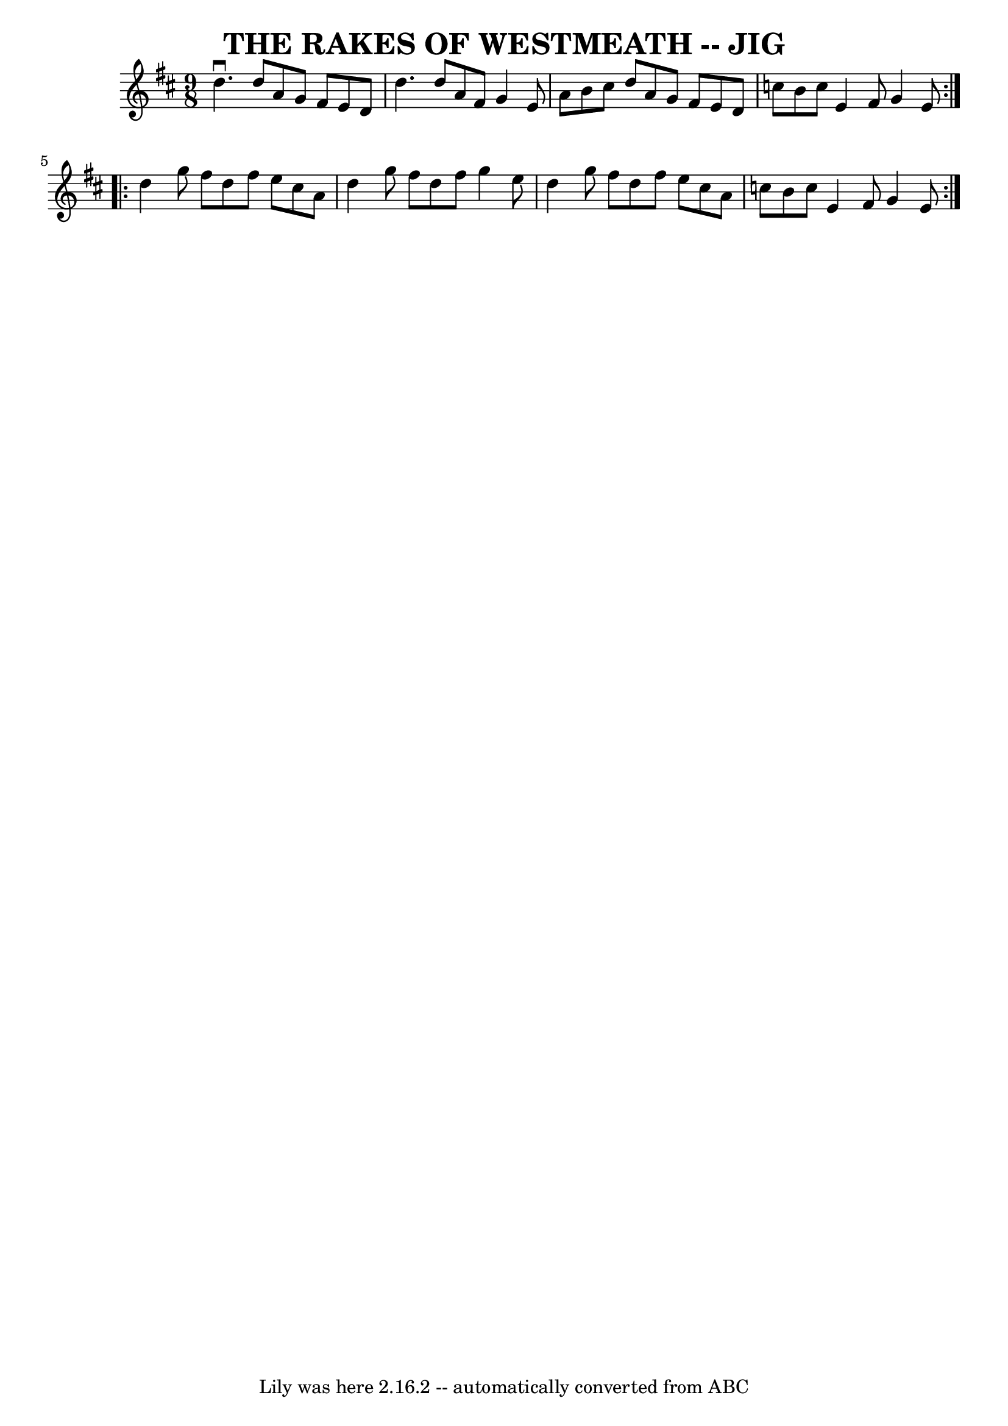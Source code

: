 \version "2.7.40"
\header {
	book = "Ryan's Mammoth Collection of Fiddle Tunes"
	crossRefNumber = "1"
	footnotes = ""
	tagline = "Lily was here 2.16.2 -- automatically converted from ABC"
	title = "THE RAKES OF WESTMEATH -- JIG"
}
voicedefault =  {
\set Score.defaultBarType = "empty"

\repeat volta 2 {
\time 9/8 \key d \major   d''4. ^\downbow   d''8    a'8    g'8    fis'8    e'8  
  d'8    \bar "|"   d''4.    d''8    a'8    fis'8    g'4    e'8    \bar "|"   
a'8    b'8    cis''8    d''8    a'8    g'8    fis'8    e'8    d'8    \bar "|"   
c''8    b'8    c''8    e'4    fis'8    g'4    e'8    }     \repeat volta 2 {   
d''4    g''8    fis''8    d''8    fis''8    e''8    cis''8    a'8    \bar "|"   
d''4    g''8    fis''8    d''8    fis''8    g''4    e''8    \bar "|"   d''4    
g''8    fis''8    d''8    fis''8    e''8    cis''8    a'8    \bar "|"   c''8    
b'8    c''8    e'4    fis'8    g'4    e'8    }   
}

\score{
    <<

	\context Staff="default"
	{
	    \voicedefault 
	}

    >>
	\layout {
	}
	\midi {}
}

